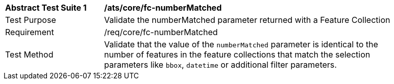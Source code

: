 [[ats_fc-numberMatched]]
[width="90%",cols="2,6a"]
|===
^|*Abstract Test Suite {counter:ats-id}* |*/ats/core/fc-numberMatched* 
^|Test Purpose |Validate the numberMatched parameter returned with a Feature Collection
^|Requirement |/req/core/fc-numberMatched
^|Test Method |Validate that the value of the `numberMatched` parameter is identical to the number of features in the feature collections that match the selection parameters like `bbox`, `datetime` or additional filter parameters.
|===
